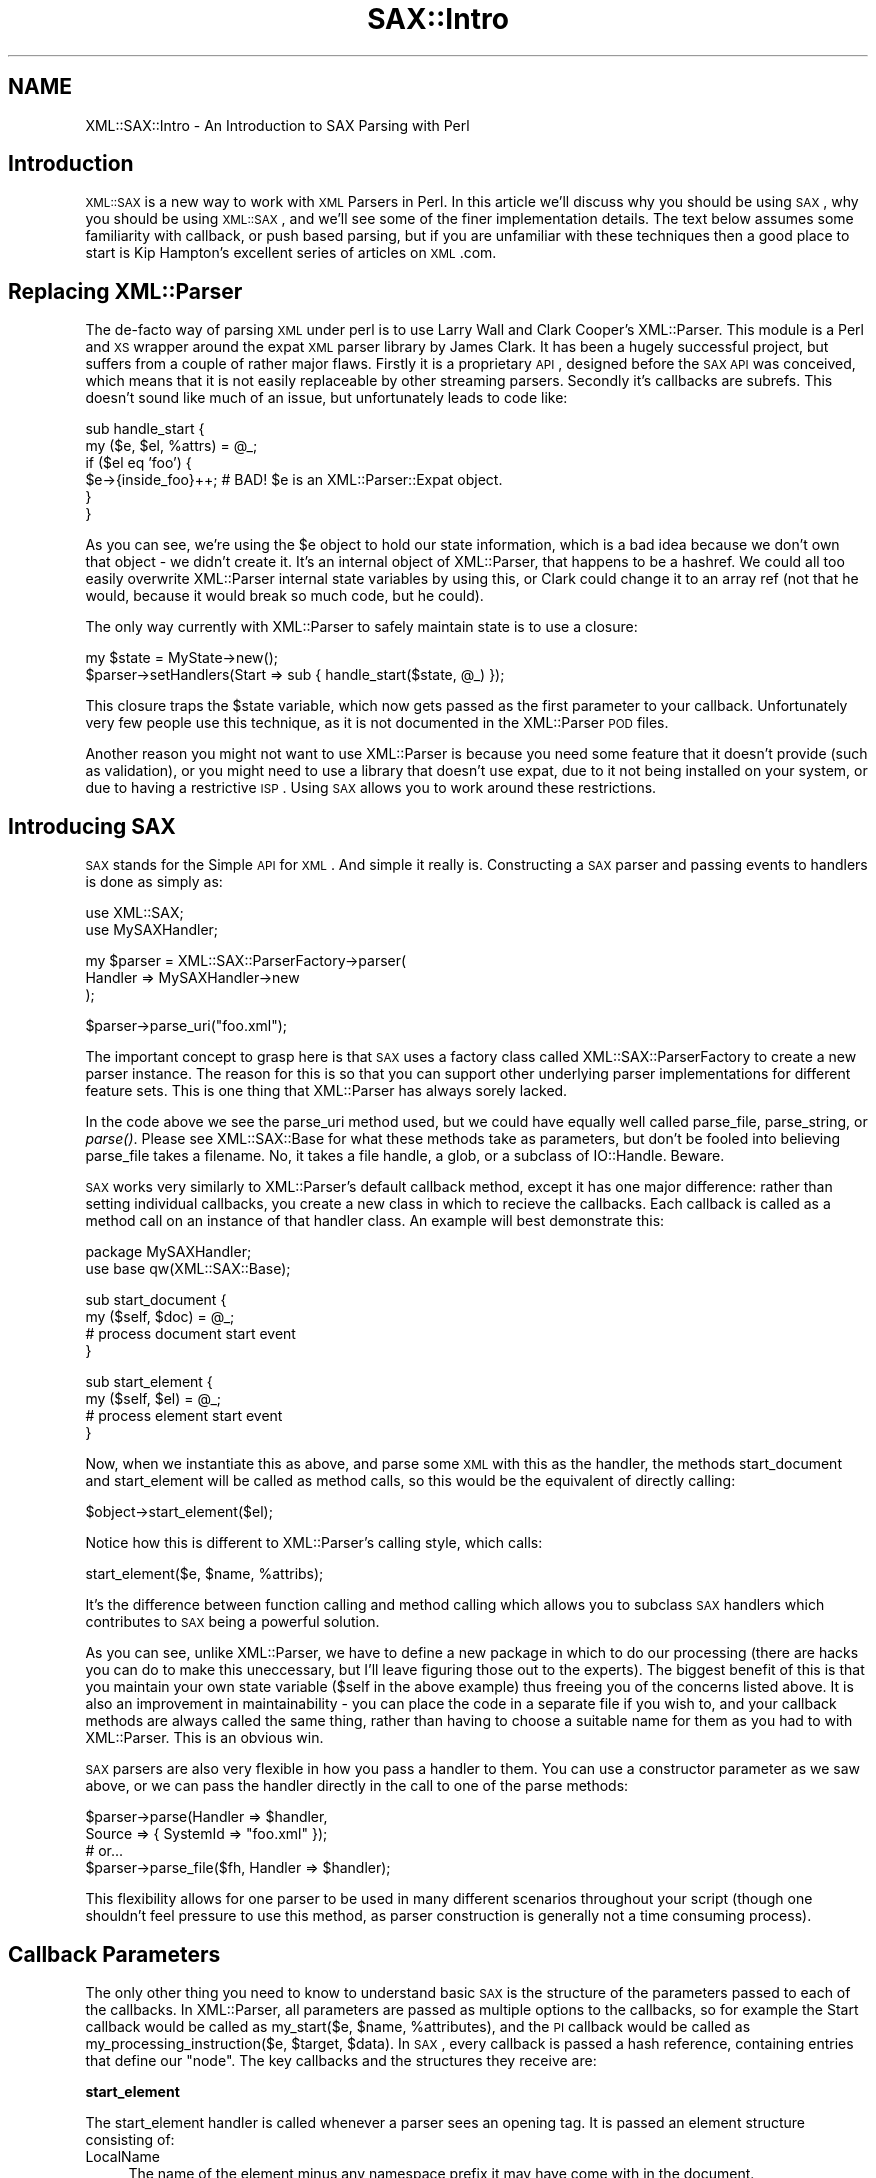 .\" Automatically generated by Pod::Man v1.37, Pod::Parser v1.3
.\"
.\" Standard preamble:
.\" ========================================================================
.de Sh \" Subsection heading
.br
.if t .Sp
.ne 5
.PP
\fB\\$1\fR
.PP
..
.de Sp \" Vertical space (when we can't use .PP)
.if t .sp .5v
.if n .sp
..
.de Vb \" Begin verbatim text
.ft CW
.nf
.ne \\$1
..
.de Ve \" End verbatim text
.ft R
.fi
..
.\" Set up some character translations and predefined strings.  \*(-- will
.\" give an unbreakable dash, \*(PI will give pi, \*(L" will give a left
.\" double quote, and \*(R" will give a right double quote.  | will give a
.\" real vertical bar.  \*(C+ will give a nicer C++.  Capital omega is used to
.\" do unbreakable dashes and therefore won't be available.  \*(C` and \*(C'
.\" expand to `' in nroff, nothing in troff, for use with C<>.
.tr \(*W-|\(bv\*(Tr
.ds C+ C\v'-.1v'\h'-1p'\s-2+\h'-1p'+\s0\v'.1v'\h'-1p'
.ie n \{\
.    ds -- \(*W-
.    ds PI pi
.    if (\n(.H=4u)&(1m=24u) .ds -- \(*W\h'-12u'\(*W\h'-12u'-\" diablo 10 pitch
.    if (\n(.H=4u)&(1m=20u) .ds -- \(*W\h'-12u'\(*W\h'-8u'-\"  diablo 12 pitch
.    ds L" ""
.    ds R" ""
.    ds C` ""
.    ds C' ""
'br\}
.el\{\
.    ds -- \|\(em\|
.    ds PI \(*p
.    ds L" ``
.    ds R" ''
'br\}
.\"
.\" If the F register is turned on, we'll generate index entries on stderr for
.\" titles (.TH), headers (.SH), subsections (.Sh), items (.Ip), and index
.\" entries marked with X<> in POD.  Of course, you'll have to process the
.\" output yourself in some meaningful fashion.
.if \nF \{\
.    de IX
.    tm Index:\\$1\t\\n%\t"\\$2"
..
.    nr % 0
.    rr F
.\}
.\"
.\" For nroff, turn off justification.  Always turn off hyphenation; it makes
.\" way too many mistakes in technical documents.
.hy 0
.if n .na
.\"
.\" Accent mark definitions (@(#)ms.acc 1.5 88/02/08 SMI; from UCB 4.2).
.\" Fear.  Run.  Save yourself.  No user-serviceable parts.
.    \" fudge factors for nroff and troff
.if n \{\
.    ds #H 0
.    ds #V .8m
.    ds #F .3m
.    ds #[ \f1
.    ds #] \fP
.\}
.if t \{\
.    ds #H ((1u-(\\\\n(.fu%2u))*.13m)
.    ds #V .6m
.    ds #F 0
.    ds #[ \&
.    ds #] \&
.\}
.    \" simple accents for nroff and troff
.if n \{\
.    ds ' \&
.    ds ` \&
.    ds ^ \&
.    ds , \&
.    ds ~ ~
.    ds /
.\}
.if t \{\
.    ds ' \\k:\h'-(\\n(.wu*8/10-\*(#H)'\'\h"|\\n:u"
.    ds ` \\k:\h'-(\\n(.wu*8/10-\*(#H)'\`\h'|\\n:u'
.    ds ^ \\k:\h'-(\\n(.wu*10/11-\*(#H)'^\h'|\\n:u'
.    ds , \\k:\h'-(\\n(.wu*8/10)',\h'|\\n:u'
.    ds ~ \\k:\h'-(\\n(.wu-\*(#H-.1m)'~\h'|\\n:u'
.    ds / \\k:\h'-(\\n(.wu*8/10-\*(#H)'\z\(sl\h'|\\n:u'
.\}
.    \" troff and (daisy-wheel) nroff accents
.ds : \\k:\h'-(\\n(.wu*8/10-\*(#H+.1m+\*(#F)'\v'-\*(#V'\z.\h'.2m+\*(#F'.\h'|\\n:u'\v'\*(#V'
.ds 8 \h'\*(#H'\(*b\h'-\*(#H'
.ds o \\k:\h'-(\\n(.wu+\w'\(de'u-\*(#H)/2u'\v'-.3n'\*(#[\z\(de\v'.3n'\h'|\\n:u'\*(#]
.ds d- \h'\*(#H'\(pd\h'-\w'~'u'\v'-.25m'\f2\(hy\fP\v'.25m'\h'-\*(#H'
.ds D- D\\k:\h'-\w'D'u'\v'-.11m'\z\(hy\v'.11m'\h'|\\n:u'
.ds th \*(#[\v'.3m'\s+1I\s-1\v'-.3m'\h'-(\w'I'u*2/3)'\s-1o\s+1\*(#]
.ds Th \*(#[\s+2I\s-2\h'-\w'I'u*3/5'\v'-.3m'o\v'.3m'\*(#]
.ds ae a\h'-(\w'a'u*4/10)'e
.ds Ae A\h'-(\w'A'u*4/10)'E
.    \" corrections for vroff
.if v .ds ~ \\k:\h'-(\\n(.wu*9/10-\*(#H)'\s-2\u~\d\s+2\h'|\\n:u'
.if v .ds ^ \\k:\h'-(\\n(.wu*10/11-\*(#H)'\v'-.4m'^\v'.4m'\h'|\\n:u'
.    \" for low resolution devices (crt and lpr)
.if \n(.H>23 .if \n(.V>19 \
\{\
.    ds : e
.    ds 8 ss
.    ds o a
.    ds d- d\h'-1'\(ga
.    ds D- D\h'-1'\(hy
.    ds th \o'bp'
.    ds Th \o'LP'
.    ds ae ae
.    ds Ae AE
.\}
.rm #[ #] #H #V #F C
.\" ========================================================================
.\"
.IX Title "SAX::Intro 3"
.TH SAX::Intro 3 "2014-04-08" "perl v5.8.7" "User Contributed Perl Documentation"
.SH "NAME"
XML::SAX::Intro \- An Introduction to SAX Parsing with Perl
.SH "Introduction"
.IX Header "Introduction"
\&\s-1XML::SAX\s0 is a new way to work with \s-1XML\s0 Parsers in Perl. In this article
we'll discuss why you should be using \s-1SAX\s0, why you should be using
\&\s-1XML::SAX\s0, and we'll see some of the finer implementation details. The
text below assumes some familiarity with callback, or push based
parsing, but if you are unfamiliar with these techniques then a good
place to start is Kip Hampton's excellent series of articles on \s-1XML\s0.com.
.SH "Replacing XML::Parser"
.IX Header "Replacing XML::Parser"
The de-facto way of parsing \s-1XML\s0 under perl is to use Larry Wall and
Clark Cooper's XML::Parser. This module is a Perl and \s-1XS\s0 wrapper around
the expat \s-1XML\s0 parser library by James Clark. It has been a hugely
successful project, but suffers from a couple of rather major flaws.
Firstly it is a proprietary \s-1API\s0, designed before the \s-1SAX\s0 \s-1API\s0 was
conceived, which means that it is not easily replaceable by other
streaming parsers. Secondly it's callbacks are subrefs. This doesn't
sound like much of an issue, but unfortunately leads to code like:
.PP
.Vb 6
\&  sub handle_start {
\&    my ($e, $el, %attrs) = @_;
\&    if ($el eq 'foo') {
\&      $e->{inside_foo}++; # BAD! $e is an XML::Parser::Expat object.
\&    }
\&  }
.Ve
.PP
As you can see, we're using the \f(CW$e\fR object to hold our state
information, which is a bad idea because we don't own that object \- we
didn't create it. It's an internal object of XML::Parser, that happens
to be a hashref. We could all too easily overwrite XML::Parser internal
state variables by using this, or Clark could change it to an array ref
(not that he would, because it would break so much code, but he could).
.PP
The only way currently with XML::Parser to safely maintain state is to
use a closure:
.PP
.Vb 2
\&  my $state = MyState->new();
\&  $parser->setHandlers(Start => sub { handle_start($state, @_) });
.Ve
.PP
This closure traps the \f(CW$state\fR variable, which now gets passed as the
first parameter to your callback. Unfortunately very few people use
this technique, as it is not documented in the XML::Parser \s-1POD\s0 files.
.PP
Another reason you might not want to use XML::Parser is because you
need some feature that it doesn't provide (such as validation), or you
might need to use a library that doesn't use expat, due to it not being
installed on your system, or due to having a restrictive \s-1ISP\s0. Using \s-1SAX\s0
allows you to work around these restrictions.
.SH "Introducing SAX"
.IX Header "Introducing SAX"
\&\s-1SAX\s0 stands for the Simple \s-1API\s0 for \s-1XML\s0. And simple it really is.
Constructing a \s-1SAX\s0 parser and passing events to handlers is done as
simply as:
.PP
.Vb 2
\&  use XML::SAX;
\&  use MySAXHandler;
.Ve
.PP
.Vb 3
\&  my $parser = XML::SAX::ParserFactory->parser(
\&        Handler => MySAXHandler->new
\&  );
.Ve
.PP
.Vb 1
\&  $parser->parse_uri("foo.xml");
.Ve
.PP
The important concept to grasp here is that \s-1SAX\s0 uses a factory class
called XML::SAX::ParserFactory to create a new parser instance. The
reason for this is so that you can support other underlying
parser implementations for different feature sets. This is one thing
that XML::Parser has always sorely lacked.
.PP
In the code above we see the parse_uri method used, but we could
have equally well
called parse_file, parse_string, or \fIparse()\fR. Please see XML::SAX::Base
for what these methods take as parameters, but don't be fooled into
believing parse_file takes a filename. No, it takes a file handle, a
glob, or a subclass of IO::Handle. Beware.
.PP
\&\s-1SAX\s0 works very similarly to XML::Parser's default callback method,
except it has one major difference: rather than setting individual
callbacks, you create a new class in which to recieve the callbacks.
Each callback is called as a method call on an instance of that handler
class. An example will best demonstrate this:
.PP
.Vb 2
\&  package MySAXHandler;
\&  use base qw(XML::SAX::Base);
.Ve
.PP
.Vb 4
\&  sub start_document {
\&    my ($self, $doc) = @_;
\&    # process document start event
\&  }
.Ve
.PP
.Vb 4
\&  sub start_element {
\&    my ($self, $el) = @_;
\&    # process element start event
\&  }
.Ve
.PP
Now, when we instantiate this as above, and parse some \s-1XML\s0 with this as
the handler, the methods start_document and start_element will be
called as method calls, so this would be the equivalent of directly
calling:
.PP
.Vb 1
\&  $object->start_element($el);
.Ve
.PP
Notice how this is different to XML::Parser's calling style, which
calls:
.PP
.Vb 1
\&  start_element($e, $name, %attribs);
.Ve
.PP
It's the difference between function calling and method calling which
allows you to subclass \s-1SAX\s0 handlers which contributes to \s-1SAX\s0 being a
powerful solution.
.PP
As you can see, unlike XML::Parser, we have to define a new package in
which to do our processing (there are hacks you can do to make this
uneccessary, but I'll leave figuring those out to the experts). The
biggest benefit of this is that you maintain your own state variable
($self in the above example) thus freeing you of the concerns listed
above. It is also an improvement in maintainability \- you can place the
code in a separate file if you wish to, and your callback methods are
always called the same thing, rather than having to choose a suitable
name for them as you had to with XML::Parser. This is an obvious win.
.PP
\&\s-1SAX\s0 parsers are also very flexible in how you pass a handler to them.
You can use a constructor parameter as we saw above, or we can pass the
handler directly in the call to one of the parse methods:
.PP
.Vb 4
\&  $parser->parse(Handler => $handler, 
\&                 Source => { SystemId => "foo.xml" });
\&  # or...
\&  $parser->parse_file($fh, Handler => $handler);
.Ve
.PP
This flexibility allows for one parser to be used in many different
scenarios throughout your script (though one shouldn't feel pressure to
use this method, as parser construction is generally not a time
consuming process).
.SH "Callback Parameters"
.IX Header "Callback Parameters"
The only other thing you need to know to understand basic \s-1SAX\s0 is the
structure of the parameters passed to each of the callbacks. In
XML::Parser, all parameters are passed as multiple options to the
callbacks, so for example the Start callback would be called as
my_start($e, \f(CW$name\fR, \f(CW%attributes\fR), and the \s-1PI\s0 callback would be called
as my_processing_instruction($e, \f(CW$target\fR, \f(CW$data\fR). In \s-1SAX\s0, every
callback is passed a hash reference, containing entries that define our
\&\*(L"node\*(R". The key callbacks and the structures they receive are:
.Sh "start_element"
.IX Subsection "start_element"
The start_element handler is called whenever a parser sees an opening
tag. It is passed an element structure consisting of:
.IP "LocalName" 4
.IX Item "LocalName"
The name of the element minus any namespace prefix it may
have come with in the document.
.IP "NamespaceURI" 4
.IX Item "NamespaceURI"
The \s-1URI\s0 of the namespace associated with this element,
or the empty string for none.
.IP "Attributes" 4
.IX Item "Attributes"
A set of attributes as described below.
.IP "Name" 4
.IX Item "Name"
The name of the element as it was seen in the document (i.e.
including any prefix associated with it)
.IP "Prefix" 4
.IX Item "Prefix"
The prefix used to qualify this element's namespace, or the 
empty string if none.
.PP
The \fBAttributes\fR are a hash reference, keyed by what we have called
\&\*(L"James Clark\*(R" notation. This means that the attribute name has been
expanded to include any associated namespace \s-1URI\s0, and put together as
{ns}name, where \*(L"ns\*(R" is the expanded namespace \s-1URI\s0 of the attribute if
and only if the attribute had a prefix, and \*(L"name\*(R" is the LocalName of
the attribute.
.PP
The value of each entry in the attributes hash is another hash
structure consisting of:
.IP "LocalName" 4
.IX Item "LocalName"
The name of the attribute minus any namespace prefix it may have
come with in the document.
.IP "NamespaceURI" 4
.IX Item "NamespaceURI"
The \s-1URI\s0 of the namespace associated with this attribute. If the 
attribute had no prefix, then this consists of just the empty string.
.IP "Name" 4
.IX Item "Name"
The attribute's name as it appeared in the document, including any 
namespace prefix.
.IP "Prefix" 4
.IX Item "Prefix"
The prefix used to qualify this attribute's namepace, or the 
empty string if none.
.IP "Value" 4
.IX Item "Value"
The value of the attribute.
.PP
So a full example, as output by Data::Dumper might be:
.PP
.Vb 1
\&  ....
.Ve
.Sh "end_element"
.IX Subsection "end_element"
The end_element handler is called either when a parser sees a closing
tag, or after start_element has been called for an empty element (do
note however that a parser may if it is so inclined call characters
with an empty string when it sees an empty element. There is no simple
way in \s-1SAX\s0 to determine if the parser in fact saw an empty element, a
start and end element with no content..
.PP
The end_element handler receives exactly the same structure as
start_element, minus the Attributes entry. One must note though that it
should not be a reference to the same data as start_element receives,
so you may change the values in start_element but this will not affect
the values later seen by end_element.
.Sh "characters"
.IX Subsection "characters"
The characters callback may be called in serveral circumstances. The
most obvious one is when seeing ordinary character data in the markup.
But it is also called for text in a \s-1CDATA\s0 section, and is also called
in other situations. A \s-1SAX\s0 parser has to make no guarantees whatsoever
about how many times it may call characters for a stretch of text in an
\&\s-1XML\s0 document \- it may call once, or it may call once for every
character in the text. In order to work around this it is often
important for the \s-1SAX\s0 developer to use a bundling technique, where text
is gathered up and processed in one of the other callbacks. This is not
always necessary, but it is a worthwhile technique to learn, which we
will cover in XML::SAX::Advanced (when I get around to writing it).
.PP
The characters handler is called with a very simple structure \- a hash
reference consisting of just one entry:
.IP "Data" 4
.IX Item "Data"
The text data that was received.
.Sh "comment"
.IX Subsection "comment"
The comment callback is called for comment text. Unlike with
\&\f(CW\*(C`characters()\*(C'\fR, the comment callback *must* be invoked just once for an
entire comment string. It receives a single simple structure \- a hash
reference containing just one entry:
.IP "Data" 4
.IX Item "Data"
The text of the comment.
.Sh "processing_instruction"
.IX Subsection "processing_instruction"
The processing instruction handler is called for all processing
instructions in the document. Note that these processing instructions
may appear before the document root element, or after it, or anywhere
where text and elements would normally appear within the document,
according to the \s-1XML\s0 specification.
.PP
The handler is passed a structure containing just two entries:
.IP "Target" 4
.IX Item "Target"
The target of the processing instrcution
.IP "Data" 4
.IX Item "Data"
The text data in the processing instruction. Can be an empty
string for a processing instruction that has no data element. 
For example <?wiggle?> is a perfectly valid processing instruction.
.SH "Tip of the iceberg"
.IX Header "Tip of the iceberg"
What we have discussed above is really the tip of the \s-1SAX\s0 iceberg. And
so far it looks like there's not much of interest to \s-1SAX\s0 beyond what we
have seen with XML::Parser. But it does go much further than that, I
promise.
.PP
People who hate Object Oriented code for the sake of it may be thinking
here that creating a new package just to parse something is a waste
when they've been parsing things just fine up to now using procedural
code. But there's reason to all this madness. And that reason is \s-1SAX\s0
Filters.
.PP
As you saw right at the very start, to let the parser know about our
class, we pass it an instance of our class as the Handler to the
parser. But now imagine what would happen if our class could also take
a Handler option, and simply do some processing and pass on our data
further down the line? That in a nutshell is how \s-1SAX\s0 filters work. It's
Unix pipes for the 21st century!
.PP
There are two downsides to this. Number 1 \- writing \s-1SAX\s0 filters can be
tricky. If you look into the future and read the advanced tutorial I'm
writing, you'll see that Handler can come in several shapes and sizes.
So making sure your filter does the right thing can be tricky.
Secondly, constructing complex filter chains can be difficult, and
simple thinking tells us that we only get one pass at our document,
when often we'll need more than that.
.PP
Luckily though, those downsides have been fixed by the release of two
very cool modules. What's even better is that I didn't write either of
them!
.PP
The first module is XML::SAX::Base. This is a \s-1VITAL\s0 \s-1SAX\s0 module that
acts as a base class for all \s-1SAX\s0 parsers and filters. It provides an
abstraction away from calling the handler methods, that makes sure your
filter or parser does the right thing, and it does it \s-1FAST\s0. So, if you
ever need to write a \s-1SAX\s0 filter, which if you're processing \s-1XML\s0 \-> \s-1XML\s0,
or \s-1XML\s0 \-> \s-1HTML\s0, then you probably do, then you need to be writing it as
a subclass of XML::SAX::Base. Really \- this is advice not to ignore
lightly. I will not go into the details of writing a \s-1SAX\s0 filter here.
Kip Hampton, the author of XML::SAX::Base has covered this nicely in
his article on \s-1XML\s0.com here <\s-1URI\s0>.
.PP
To construct \s-1SAX\s0 pipelines, Barrie Slaymaker, a long time Perl hacker
who's modules you will probably have heard of or used, wrote a very
clever module called XML::SAX::Machines. This combines some really
clever \s-1SAX\s0 filter-type modules, with a construction toolkit for filters
that makes building pipelines easy. But before we see how it makes
things easy, first lets see how tricky it looks to build complex \s-1SAX\s0
filter pipelines.
.PP
.Vb 4
\&  use XML::SAX::ParserFactory;
\&  use XML::Filter::Filter1;
\&  use XML::Filter::Filter2;
\&  use XML::SAX::Writer;
.Ve
.PP
.Vb 5
\&  my $output_string;
\&  my $writer = XML::SAX::Writer->new(Output => \e$output_string);
\&  my $filter2 = XML::SAX::Filter2->new(Handler => $writer);
\&  my $filter1 = XML::SAX::Filter1->new(Handler => $filter2);
\&  my $parser = XML::SAX::ParserFactory->parser(Handler => $filter1);
.Ve
.PP
.Vb 1
\&  $parser->parse_uri("foo.xml");
.Ve
.PP
This is a lot easier with XML::SAX::Machines:
.PP
.Vb 1
\&  use XML::SAX::Machines qw(Pipeline);
.Ve
.PP
.Vb 4
\&  my $output_string;
\&  my $parser = Pipeline(
\&        XML::SAX::Filter1 => XML::SAX::Filter2 => \e$output_string
\&        );
.Ve
.PP
.Vb 1
\&  $parser->parse_uri("foo.xml");
.Ve
.PP
One of the main benefits of XML::SAX::Machines is that the pipelines
are constructed in natural order, rather than the reverse order we saw
with manual pipeline construction. XML::SAX::Machines takes care of all
the internals of pipe construction, providing you at the end with just
a parser you can use (and you can re-use the same parser as many times
as you need to).
.PP
Just a final tip. If you ever get stuck and are confused about what is
being passed from one \s-1SAX\s0 filter or parser to the next, then
Devel::TraceSAX will come to your rescue. This perl debugger plugin
will allow you to dump the \s-1SAX\s0 stream of events as it goes by. Usage is
really very simple just call your perl script that uses \s-1SAX\s0 as follows:
.PP
.Vb 1
\&  $ perl -d:TraceSAX <scriptname>
.Ve
.PP
And preferably pipe the output to a pager of some sort, such as more or
less. The output is extremely verbose, but should help clear some
issues up.
.SH "AUTHOR"
.IX Header "AUTHOR"
Matt Sergeant, matt@sergeant.org
.PP
$Id: Intro.pod,v 1.3 2002/04/30 07:16:00 matt Exp $
